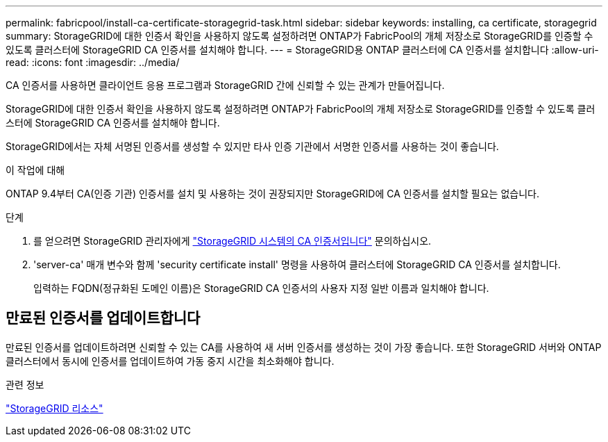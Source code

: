 ---
permalink: fabricpool/install-ca-certificate-storagegrid-task.html 
sidebar: sidebar 
keywords: installing, ca certificate, storagegrid 
summary: StorageGRID에 대한 인증서 확인을 사용하지 않도록 설정하려면 ONTAP가 FabricPool의 개체 저장소로 StorageGRID를 인증할 수 있도록 클러스터에 StorageGRID CA 인증서를 설치해야 합니다. 
---
= StorageGRID용 ONTAP 클러스터에 CA 인증서를 설치합니다
:allow-uri-read: 
:icons: font
:imagesdir: ../media/


[role="lead"]
CA 인증서를 사용하면 클라이언트 응용 프로그램과 StorageGRID 간에 신뢰할 수 있는 관계가 만들어집니다.

StorageGRID에 대한 인증서 확인을 사용하지 않도록 설정하려면 ONTAP가 FabricPool의 개체 저장소로 StorageGRID를 인증할 수 있도록 클러스터에 StorageGRID CA 인증서를 설치해야 합니다.

StorageGRID에서는 자체 서명된 인증서를 생성할 수 있지만 타사 인증 기관에서 서명한 인증서를 사용하는 것이 좋습니다.

.이 작업에 대해
ONTAP 9.4부터 CA(인증 기관) 인증서를 설치 및 사용하는 것이 권장되지만 StorageGRID에 CA 인증서를 설치할 필요는 없습니다.

.단계
. 를 얻으려면 StorageGRID 관리자에게 https://docs.netapp.com/us-en/storagegrid-118/admin/configuring-storagegrid-certificates-for-fabricpool.html["StorageGRID 시스템의 CA 인증서입니다"^] 문의하십시오.
. 'server-ca' 매개 변수와 함께 'security certificate install' 명령을 사용하여 클러스터에 StorageGRID CA 인증서를 설치합니다.
+
입력하는 FQDN(정규화된 도메인 이름)은 StorageGRID CA 인증서의 사용자 지정 일반 이름과 일치해야 합니다.





== 만료된 인증서를 업데이트합니다

만료된 인증서를 업데이트하려면 신뢰할 수 있는 CA를 사용하여 새 서버 인증서를 생성하는 것이 가장 좋습니다. 또한 StorageGRID 서버와 ONTAP 클러스터에서 동시에 인증서를 업데이트하여 가동 중지 시간을 최소화해야 합니다.

.관련 정보
https://docs.netapp.com/us-en/storagegrid-family/["StorageGRID 리소스"^]
